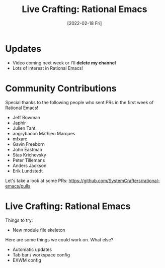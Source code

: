 #+title: Live Crafting: Rational Emacs
#+date: [2022-02-18 Fri]
#+video: vS5Ykl1dNN4

* Updates

- Video coming next week or I'll *delete my channel*
- Lots of interest in Rational Emacs!

* Community Contributions

Special thanks to the following people who sent PRs in the first week of Rational Emacs!

- Jeff Bowman
- Japhir
- Julien Tant
- angrybacon Mathieu Marques
- mfxarc
- Gavin Freeborn
- John Eastman
- Stas Krichevsky
- Peter Tillemans
- Anders Jackson
- Erik Lundstedt

Let's take a look at some PRs: https://github.com/SystemCrafters/rational-emacs/pulls

* Live Crafting: Rational Emacs

Things to try:

- New module file skeleton

Here are some things we could work on.  What else?

- Automatic updates
- Tab bar / workspace config
- EXWM config
